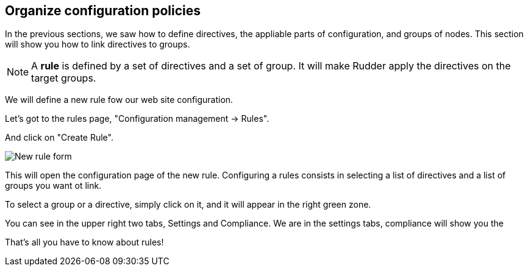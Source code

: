 == Organize configuration policies

In the previous sections, we saw how to define directives, the
appliable parts of configuration, and groups of nodes.
This section will show you how to link directives to groups.

[NOTE]

====

A *rule* is defined by a set of directives and a set of group.
It will make Rudder apply the directives on the target groups.

====

We will define a new rule fow our web site configuration.

Let's got to the rules page, "Configuration management -> Rules".

And click on "Create Rule".

image::./rule-2.png["New rule form", align="center"]

This will open the configuration page of the new rule.
Configuring a rules consists in selecting a list of directives and a list of groups you want ot link.

To select a group or a directive, simply click on it, and it will appear in the right green zone.

You can see in the upper right two tabs, Settings and Compliance.
We are in the settings tabs, compliance will show you the

That's all you have to know about rules!